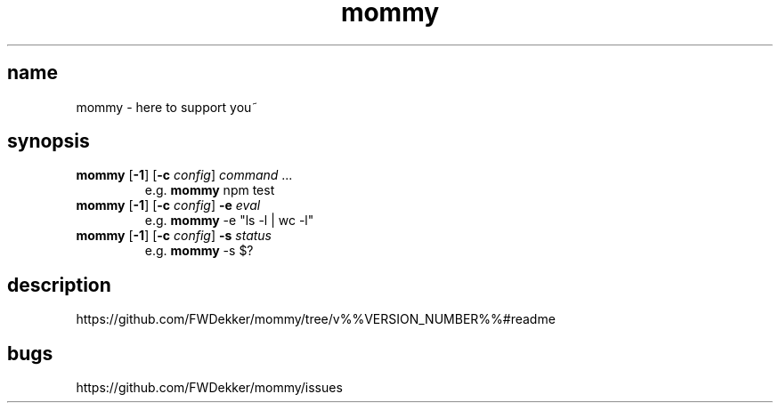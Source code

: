 .TH mommy "1" "%%VERSION_DATE%%" "mommy %%VERSION_NUMBER%%" "user commands"


.SH name
mommy - here to support you~


.SH synopsis
.TP
\fBmommy\fP [\fB\-1\fP] [\fB\-c\fP \fIconfig\fP] \fIcommand\fP ...
e.g. \fBmommy\fP npm test
.TP
\fBmommy\fP [\fB\-1\fP] [\fB\-c\fP \fIconfig\fP] \fB-e\fP \fIeval\fP
e.g. \fBmommy\fP -e "ls -l | wc -l"
.TP
\fBmommy\fP [\fB\-1\fP] [\fB\-c\fP \fIconfig\fP] \fB-s\fP \fIstatus\fP
e.g. \fBmommy\fP -s $?


.SH description
https://github.com/FWDekker/mommy/tree/v%%VERSION_NUMBER%%#readme


.SH bugs
https://github.com/FWDekker/mommy/issues
